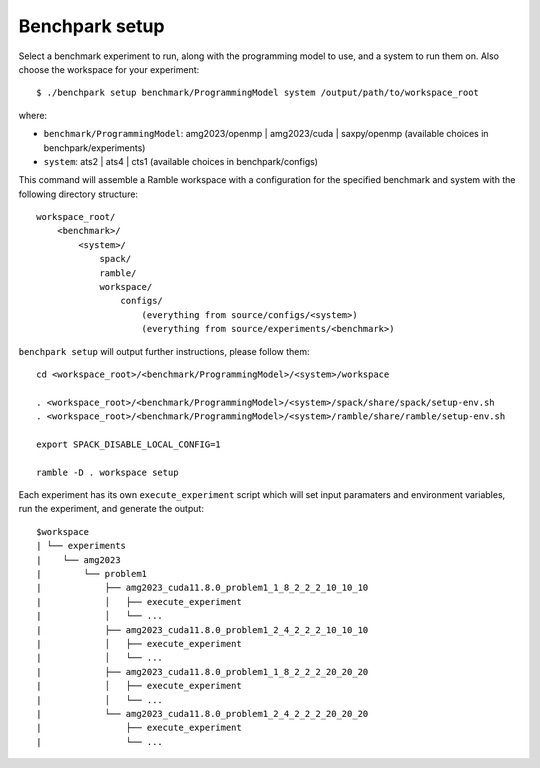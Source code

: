 ===============
Benchpark setup 
===============

Select a benchmark experiment to run, along with the programming model to use, and a system to run them on.
Also choose the workspace for your experiment::

  $ ./benchpark setup benchmark/ProgrammingModel system /output/path/to/workspace_root

where:

- ``benchmark/ProgrammingModel``: amg2023/openmp | amg2023/cuda | saxpy/openmp (available choices in benchpark/experiments)
- ``system``: ats2 | ats4 | cts1 (available choices in benchpark/configs)

This command will assemble a Ramble workspace 
with a configuration for the specified benchmark and system 
with the following directory structure::

    workspace_root/
        <benchmark>/
            <system>/
                spack/
                ramble/
                workspace/
                    configs/
                        (everything from source/configs/<system>)
                        (everything from source/experiments/<benchmark>)

``benchpark setup`` will output further instructions, please follow them::

  cd <workspace_root>/<benchmark/ProgrammingModel>/<system>/workspace

  . <workspace_root>/<benchmark/ProgrammingModel>/<system>/spack/share/spack/setup-env.sh
  . <workspace_root>/<benchmark/ProgrammingModel>/<system>/ramble/share/ramble/setup-env.sh

  export SPACK_DISABLE_LOCAL_CONFIG=1

  ramble -D . workspace setup  

Each experiment has its own ``execute_experiment`` script which 
will set input paramaters and environment variables, run the experiment, and generate the output::

  $workspace
  | └── experiments
  |    └── amg2023
  |        └── problem1
  |            ├── amg2023_cuda11.8.0_problem1_1_8_2_2_2_10_10_10
  |            │   ├── execute_experiment
  |            │   └── ...
  |            ├── amg2023_cuda11.8.0_problem1_2_4_2_2_2_10_10_10
  |            │   ├── execute_experiment
  |            │   └── ...
  |            ├── amg2023_cuda11.8.0_problem1_1_8_2_2_2_20_20_20
  |            │   ├── execute_experiment
  |            │   └── ...
  |            └── amg2023_cuda11.8.0_problem1_2_4_2_2_2_20_20_20
  |                ├── execute_experiment
  |                └── ...

